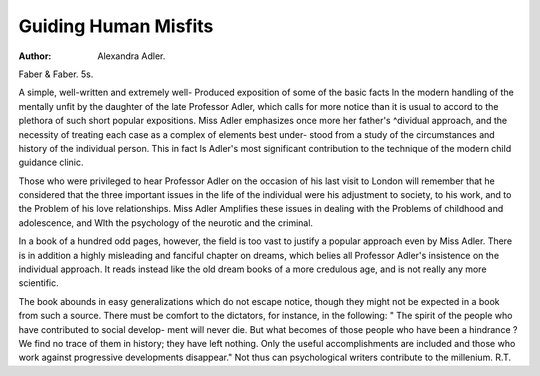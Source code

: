 Guiding Human Misfits
======================

:Author: Alexandra Adler.
Faber & Faber. 5s.

A simple, well-written and extremely well-
Produced exposition of some of the basic facts
ln the modern handling of the mentally unfit by
the daughter of the late Professor Adler, which
calls for more notice than it is usual to accord
to the plethora of such short popular expositions.
Miss Adler emphasizes once more her father's
^dividual approach, and the necessity of treating
each case as a complex of elements best under-
stood from a study of the circumstances and
history of the individual person. This in fact
ls Adler's most significant contribution to the
technique of the modern child guidance clinic.

Those who were privileged to hear Professor
Adler on the occasion of his last visit to London
will remember that he considered that the three
important issues in the life of the individual were
his adjustment to society, to his work, and to the
Problem of his love relationships. Miss Adler
Amplifies these issues in dealing with the
Problems of childhood and adolescence, and
Wlth the psychology of the neurotic and the
criminal.

In a book of a hundred odd pages, however,
the field is too vast to justify a popular approach
even by Miss Adler. There is in addition a
highly misleading and fanciful chapter on dreams,
which belies all Professor Adler's insistence on
the individual approach. It reads instead like
the old dream books of a more credulous age,
and is not really any more scientific.

The book abounds in easy generalizations
which do not escape notice, though they might
not be expected in a book from such a source.
There must be comfort to the dictators, for
instance, in the following: " The spirit of the
people who have contributed to social develop-
ment will never die. But what becomes of those
people who have been a hindrance ? We find
no trace of them in history; they have left
nothing. Only the useful accomplishments are
included and those who work against progressive
developments disappear." Not thus can
psychological writers contribute to the millenium.
R.T.
